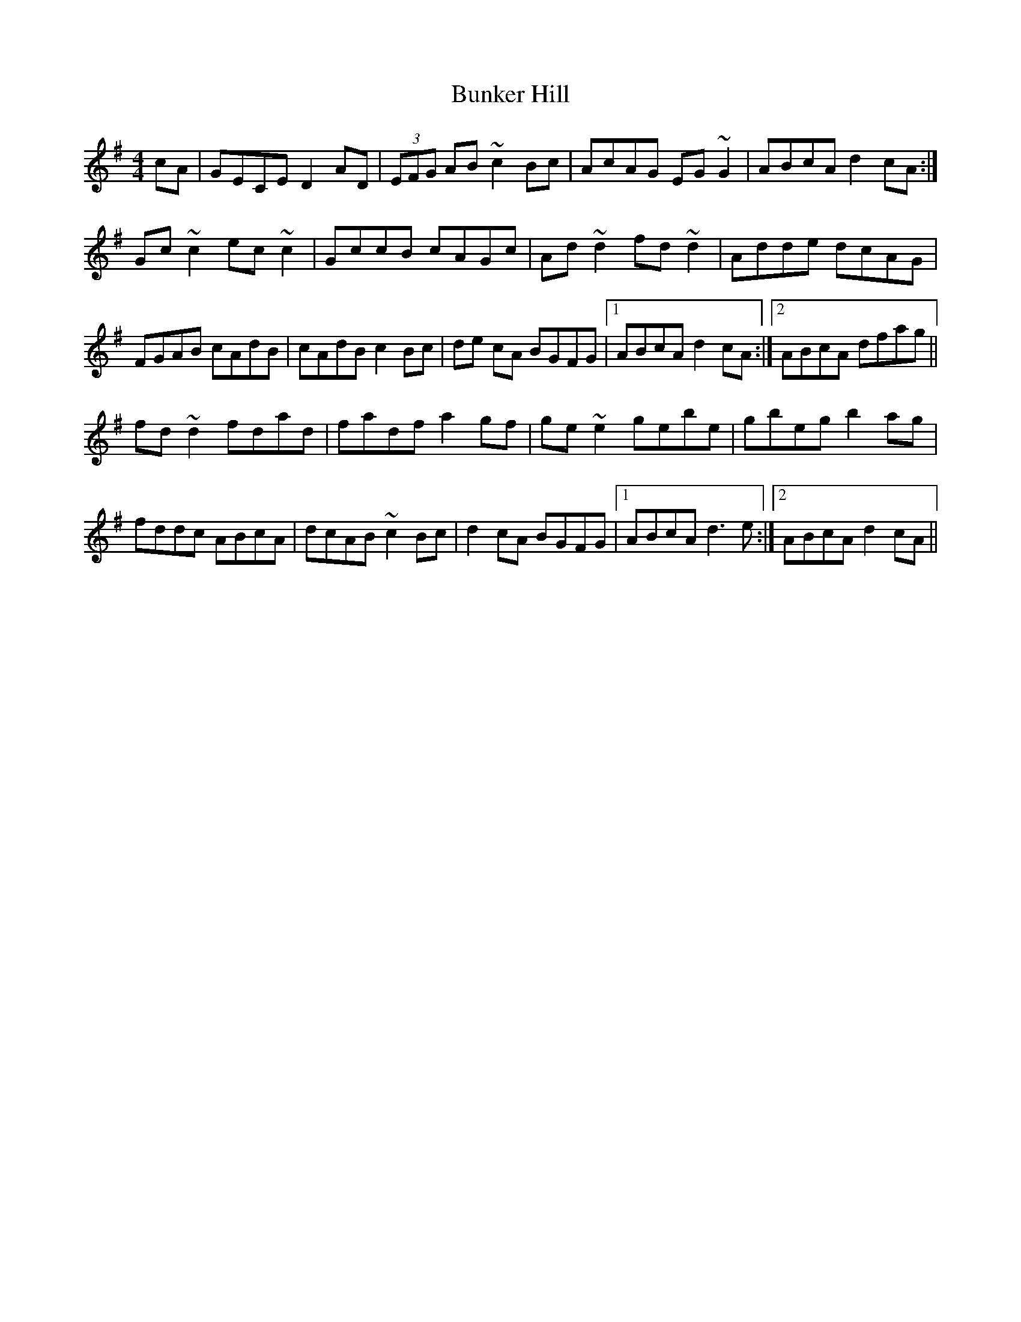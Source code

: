 X: 5486
T: Bunker Hill
R: reel
M: 4/4
K: Dmixolydian
cA|GECE D2AD|(3EFG AB ~c2Bc|AcAG EG~G2|ABcA d2 cA:|
Gc~c2 ec~c2|GccB cAGc|Ad~d2 fd~d2|Adde dcAG|
FGAB cAdB|cAdB c2Bc|de cA BGFG|1 ABcA d2 cA:|2 ABcA dfag||
fd~d2 fdad|fadf a2gf|ge ~e2 gebe|gbeg b2ag|
fddc ABcA|dcAB ~c2Bc|d2 cA BGFG|1 ABcA d3e:|2 ABcA d2 cA||

